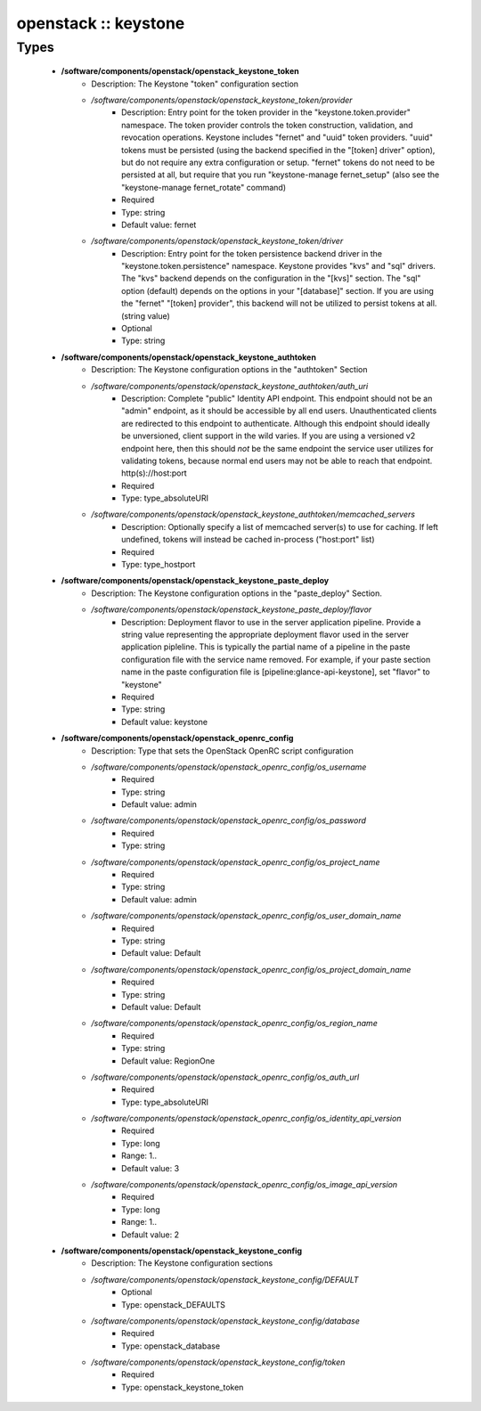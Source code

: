 #####################
openstack :: keystone
#####################

Types
-----

 - **/software/components/openstack/openstack_keystone_token**
    - Description: The Keystone "token" configuration section
    - */software/components/openstack/openstack_keystone_token/provider*
        - Description: Entry point for the token provider in the "keystone.token.provider" namespace. The token provider controls the token construction, validation, and revocation operations. Keystone includes "fernet" and "uuid" token providers. "uuid" tokens must be persisted (using the backend specified in the "[token] driver" option), but do not require any extra configuration or setup. "fernet" tokens do not need to be persisted at all, but require that you run "keystone-manage fernet_setup" (also see the "keystone-manage fernet_rotate" command)
        - Required
        - Type: string
        - Default value: fernet
    - */software/components/openstack/openstack_keystone_token/driver*
        - Description: Entry point for the token persistence backend driver in the "keystone.token.persistence" namespace. Keystone provides "kvs" and "sql" drivers. The "kvs" backend depends on the configuration in the "[kvs]" section. The "sql" option (default) depends on the options in your "[database]" section. If you are using the "fernet" "[token] provider", this backend will not be utilized to persist tokens at all. (string value)
        - Optional
        - Type: string
 - **/software/components/openstack/openstack_keystone_authtoken**
    - Description: The Keystone configuration options in the "authtoken" Section
    - */software/components/openstack/openstack_keystone_authtoken/auth_uri*
        - Description: Complete "public" Identity API endpoint. This endpoint should not be an "admin" endpoint, as it should be accessible by all end users. Unauthenticated clients are redirected to this endpoint to authenticate. Although this endpoint should ideally be unversioned, client support in the wild varies. If you are using a versioned v2 endpoint here, then this should *not* be the same endpoint the service user utilizes for validating tokens, because normal end users may not be able to reach that endpoint. http(s)://host:port
        - Required
        - Type: type_absoluteURI
    - */software/components/openstack/openstack_keystone_authtoken/memcached_servers*
        - Description: Optionally specify a list of memcached server(s) to use for caching. If left undefined, tokens will instead be cached in-process ("host:port" list)
        - Required
        - Type: type_hostport
 - **/software/components/openstack/openstack_keystone_paste_deploy**
    - Description: The Keystone configuration options in the "paste_deploy" Section.
    - */software/components/openstack/openstack_keystone_paste_deploy/flavor*
        - Description: Deployment flavor to use in the server application pipeline. Provide a string value representing the appropriate deployment flavor used in the server application pipleline. This is typically the partial name of a pipeline in the paste configuration file with the service name removed. For example, if your paste section name in the paste configuration file is [pipeline:glance-api-keystone], set "flavor" to "keystone"
        - Required
        - Type: string
        - Default value: keystone
 - **/software/components/openstack/openstack_openrc_config**
    - Description: Type that sets the OpenStack OpenRC script configuration
    - */software/components/openstack/openstack_openrc_config/os_username*
        - Required
        - Type: string
        - Default value: admin
    - */software/components/openstack/openstack_openrc_config/os_password*
        - Required
        - Type: string
    - */software/components/openstack/openstack_openrc_config/os_project_name*
        - Required
        - Type: string
        - Default value: admin
    - */software/components/openstack/openstack_openrc_config/os_user_domain_name*
        - Required
        - Type: string
        - Default value: Default
    - */software/components/openstack/openstack_openrc_config/os_project_domain_name*
        - Required
        - Type: string
        - Default value: Default
    - */software/components/openstack/openstack_openrc_config/os_region_name*
        - Required
        - Type: string
        - Default value: RegionOne
    - */software/components/openstack/openstack_openrc_config/os_auth_url*
        - Required
        - Type: type_absoluteURI
    - */software/components/openstack/openstack_openrc_config/os_identity_api_version*
        - Required
        - Type: long
        - Range: 1..
        - Default value: 3
    - */software/components/openstack/openstack_openrc_config/os_image_api_version*
        - Required
        - Type: long
        - Range: 1..
        - Default value: 2
 - **/software/components/openstack/openstack_keystone_config**
    - Description: The Keystone configuration sections
    - */software/components/openstack/openstack_keystone_config/DEFAULT*
        - Optional
        - Type: openstack_DEFAULTS
    - */software/components/openstack/openstack_keystone_config/database*
        - Required
        - Type: openstack_database
    - */software/components/openstack/openstack_keystone_config/token*
        - Required
        - Type: openstack_keystone_token
